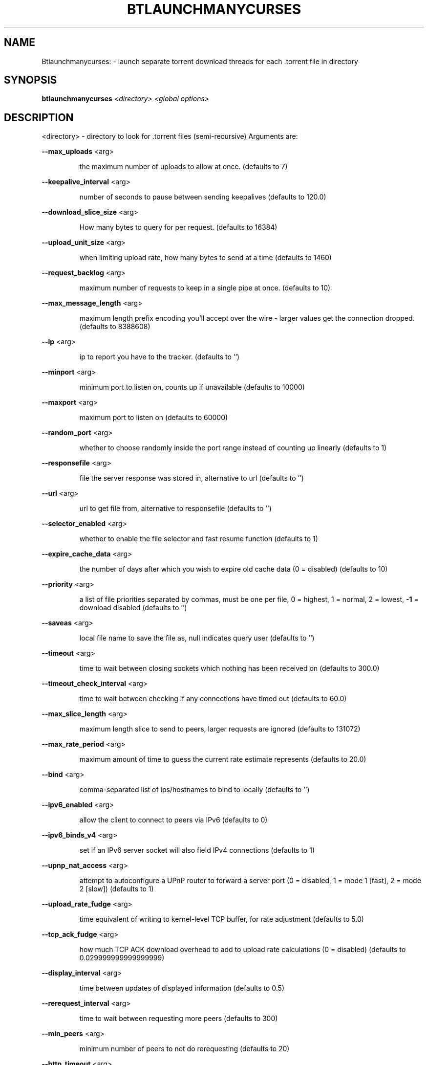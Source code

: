 .\" DO NOT MODIFY THIS FILE!  It was generated by help2man 1.33.
.TH BTLAUNCHMANYCURSES "1" "August 2004" "btlaunchmanycurses (bittornado)" "User Commands"
.SH NAME
Btlaunchmanycurses: \- launch separate torrent download threads for each .torrent file in directory
.SH SYNOPSIS
.B btlaunchmanycurses
\fI<directory> <global options>\fR
.SH DESCRIPTION
<directory> - directory to look for .torrent files (semi-recursive)
Arguments are:
.PP
\fB\-\-max_uploads\fR <arg>
.IP
the maximum number of uploads to allow at once. (defaults to 7)
.PP
\fB\-\-keepalive_interval\fR <arg>
.IP
number of seconds to pause between sending keepalives (defaults to
120.0)
.PP
\fB\-\-download_slice_size\fR <arg>
.IP
How many bytes to query for per request. (defaults to 16384)
.PP
\fB\-\-upload_unit_size\fR <arg>
.IP
when limiting upload rate, how many bytes to send at a time (defaults
to 1460)
.PP
\fB\-\-request_backlog\fR <arg>
.IP
maximum number of requests to keep in a single pipe at once.
(defaults to 10)
.PP
\fB\-\-max_message_length\fR <arg>
.IP
maximum length prefix encoding you'll accept over the wire - larger
values get the connection dropped. (defaults to 8388608)
.PP
\fB\-\-ip\fR <arg>
.IP
ip to report you have to the tracker. (defaults to '')
.PP
\fB\-\-minport\fR <arg>
.IP
minimum port to listen on, counts up if unavailable (defaults to
10000)
.PP
\fB\-\-maxport\fR <arg>
.IP
maximum port to listen on (defaults to 60000)
.PP
\fB\-\-random_port\fR <arg>
.IP
whether to choose randomly inside the port range instead of counting
up linearly (defaults to 1)
.PP
\fB\-\-responsefile\fR <arg>
.IP
file the server response was stored in, alternative to url (defaults
to '')
.PP
\fB\-\-url\fR <arg>
.IP
url to get file from, alternative to responsefile (defaults to '')
.PP
\fB\-\-selector_enabled\fR <arg>
.IP
whether to enable the file selector and fast resume function
(defaults to 1)
.PP
\fB\-\-expire_cache_data\fR <arg>
.IP
the number of days after which you wish to expire old cache data (0 =
disabled) (defaults to 10)
.PP
\fB\-\-priority\fR <arg>
.IP
a list of file priorities separated by commas, must be one per file,
0 = highest, 1 = normal, 2 = lowest, \fB\-1\fR = download disabled (defaults
to '')
.PP
\fB\-\-saveas\fR <arg>
.IP
local file name to save the file as, null indicates query user
(defaults to '')
.PP
\fB\-\-timeout\fR <arg>
.IP
time to wait between closing sockets which nothing has been received
on (defaults to 300.0)
.PP
\fB\-\-timeout_check_interval\fR <arg>
.IP
time to wait between checking if any connections have timed out
(defaults to 60.0)
.PP
\fB\-\-max_slice_length\fR <arg>
.IP
maximum length slice to send to peers, larger requests are ignored
(defaults to 131072)
.PP
\fB\-\-max_rate_period\fR <arg>
.IP
maximum amount of time to guess the current rate estimate represents
(defaults to 20.0)
.PP
\fB\-\-bind\fR <arg>
.IP
comma-separated list of ips/hostnames to bind to locally (defaults to
\&'')
.PP
\fB\-\-ipv6_enabled\fR <arg>
.IP
allow the client to connect to peers via IPv6 (defaults to 0)
.PP
\fB\-\-ipv6_binds_v4\fR <arg>
.IP
set if an IPv6 server socket will also field IPv4 connections
(defaults to 1)
.PP
\fB\-\-upnp_nat_access\fR <arg>
.IP
attempt to autoconfigure a UPnP router to forward a server port (0 =
disabled, 1 = mode 1 [fast], 2 = mode 2 [slow]) (defaults to 1)
.PP
\fB\-\-upload_rate_fudge\fR <arg>
.IP
time equivalent of writing to kernel-level TCP buffer, for rate
adjustment (defaults to 5.0)
.PP
\fB\-\-tcp_ack_fudge\fR <arg>
.IP
how much TCP ACK download overhead to add to upload rate calculations
(0 = disabled) (defaults to 0.029999999999999999)
.PP
\fB\-\-display_interval\fR <arg>
.IP
time between updates of displayed information (defaults to 0.5)
.PP
\fB\-\-rerequest_interval\fR <arg>
.IP
time to wait between requesting more peers (defaults to 300)
.PP
\fB\-\-min_peers\fR <arg>
.IP
minimum number of peers to not do rerequesting (defaults to 20)
.PP
\fB\-\-http_timeout\fR <arg>
.IP
number of seconds to wait before assuming that an http connection has
timed out (defaults to 60)
.PP
\fB\-\-max_initiate\fR <arg>
.IP
number of peers at which to stop initiating new connections (defaults
to 40)
.PP
\fB\-\-check_hashes\fR <arg>
.IP
whether to check hashes on disk (defaults to 1)
.PP
\fB\-\-max_upload_rate\fR <arg>
.IP
maximum kB/s to upload at (0 = no limit, \fB\-1\fR = automatic) (defaults to
0)
.PP
\fB\-\-max_download_rate\fR <arg>
.IP
maximum kB/s to download at (0 = no limit) (defaults to 0)
.PP
\fB\-\-alloc_type\fR <arg>
.IP
allocation type (may be normal, background, pre-allocate or sparse)
(defaults to 'normal')
.PP
\fB\-\-alloc_rate\fR <arg>
.IP
rate (in MiB/s) to allocate space at using background allocation
(defaults to 2.0)
.PP
\fB\-\-buffer_reads\fR <arg>
.IP
whether to buffer disk reads (defaults to 1)
.PP
\fB\-\-write_buffer_size\fR <arg>
.IP
the maximum amount of space to use for buffering disk writes (in
megabytes, 0 = disabled) (defaults to 4)
.PP
\fB\-\-snub_time\fR <arg>
.IP
seconds to wait for data to come in over a connection before assuming
it's semi-permanently choked (defaults to 30.0)
.PP
\fB\-\-spew\fR <arg>
.IP
whether to display diagnostic info to stdout (defaults to 0)
.PP
\fB\-\-rarest_first_cutoff\fR <arg>
.IP
number of downloads at which to switch from random to rarest first
(defaults to 2)
.PP
\fB\-\-rarest_first_priority_cutoff\fR <arg>
.IP
the number of peers which need to have a piece before other partials
take priority over rarest first (defaults to 5)
.PP
\fB\-\-min_uploads\fR <arg>
.IP
the number of uploads to fill out to with extra optimistic unchokes
(defaults to 4)
.PP
\fB\-\-max_files_open\fR <arg>
.IP
the maximum number of files to keep open at a time, 0 means no limit
(defaults to 50)
.PP
\fB\-\-round_robin_period\fR <arg>
.IP
the number of seconds between the client's switching upload targets
(defaults to 30)
.PP
\fB\-\-super_seeder\fR <arg>
.IP
whether to use special upload-efficiency-maximizing routines (only
for dedicated seeds) (defaults to 0)
.PP
\fB\-\-security\fR <arg>
.IP
whether to enable extra security features intended to prevent abuse
(defaults to 1)
.PP
\fB\-\-max_connections\fR <arg>
.IP
the absolute maximum number of peers to connect with (0 = no limit)
(defaults to 0)
.PP
\fB\-\-auto_kick\fR <arg>
.IP
whether to allow the client to automatically kick/ban peers that send
bad data (defaults to 1)
.PP
\fB\-\-double_check\fR <arg>
.IP
whether to double-check data being written to the disk for errors
(may increase CPU load) (defaults to 1)
.PP
\fB\-\-triple_check\fR <arg>
.IP
whether to thoroughly check data being written to the disk (may slow
disk access) (defaults to 0)
.PP
\fB\-\-lock_files\fR <arg>
.IP
whether to lock files the client is working with (defaults to 1)
.PP
\fB\-\-lock_while_reading\fR <arg>
.IP
whether to lock access to files being read (defaults to 0)
.PP
\fB\-\-auto_flush\fR <arg>
.IP
minutes between automatic flushes to disk (0 = disabled) (defaults to
0)
.PP
\fB\-\-parse_dir_interval\fR <arg>
.IP
how often to rescan the torrent directory, in seconds (defaults to
60)
.PP
\fB\-\-saveas_style\fR <arg>
.IP
How to name torrent downloads (1 = rename to torrent name, 2 = save
under name in torrent, 3 = save in directory under torrent name)
(defaults to 2)
.PP
\fB\-\-display_path\fR <arg>
.IP
whether to display the full path or the torrent contents for each
torrent (defaults to 0)
.PP
\fB\-\-save_options\fR <arg>
.IP
whether to save the current options as the new default configuration
(only for btlaunchmanycurses.py) (defaults to 0)
.PP
